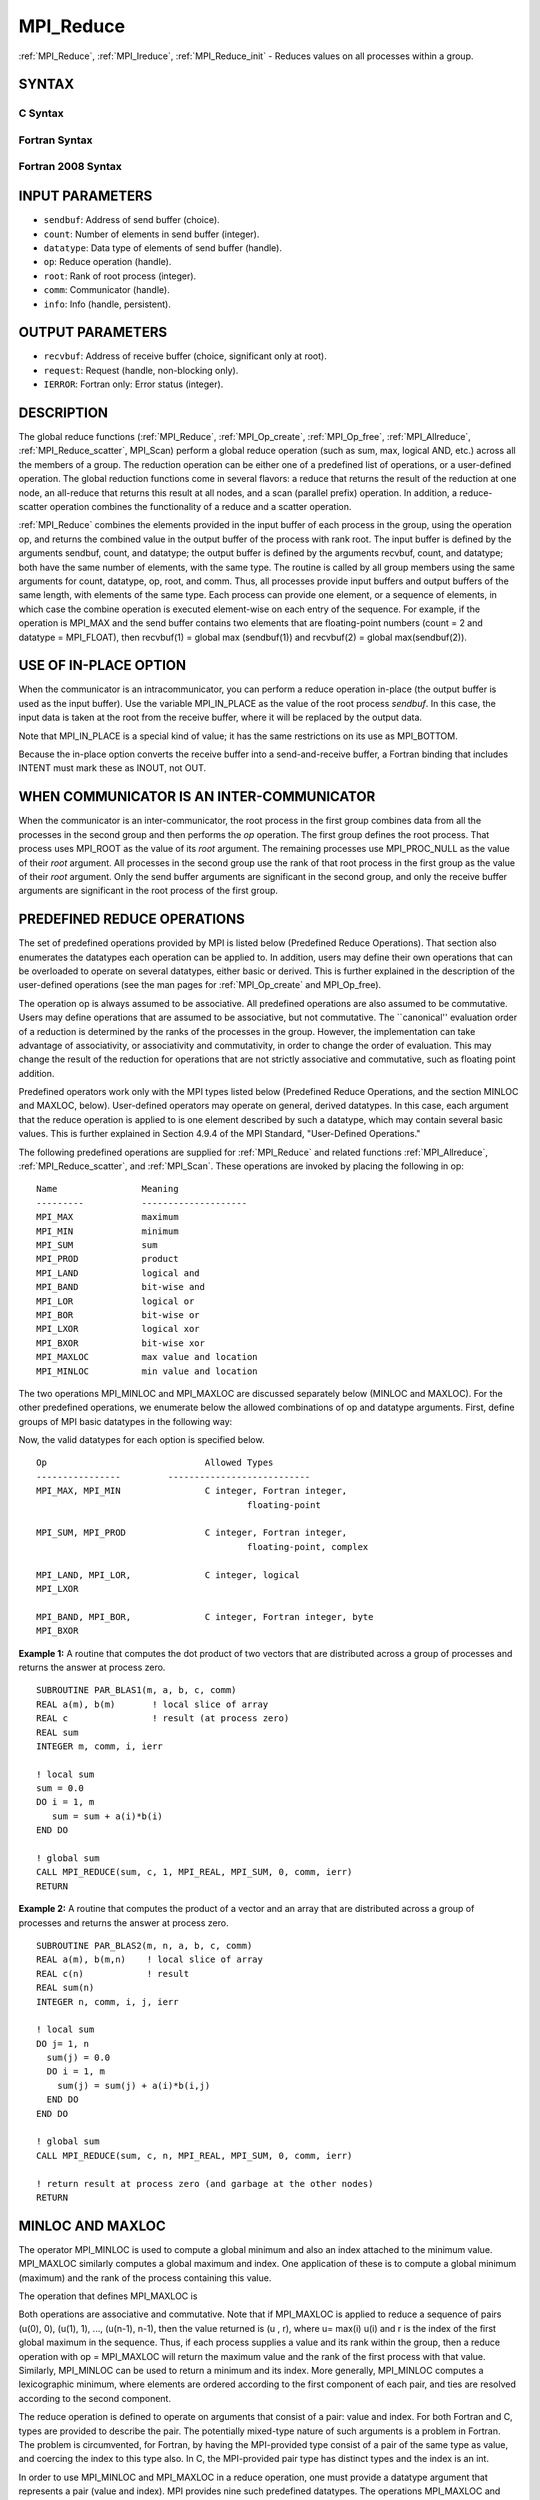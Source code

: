 .. _mpi_reduce:


MPI_Reduce
==========

.. include_body

:ref:`MPI_Reduce`, :ref:`MPI_Ireduce`, :ref:`MPI_Reduce_init` - Reduces values on all
processes within a group.


SYNTAX
------


C Syntax
^^^^^^^^

.. code-block:: c
   :linenos:

   #include <mpi.h>
   int MPI_Reduce(const void *sendbuf, void *recvbuf, int count,
                  MPI_Datatype datatype, MPI_Op op, int root,
                  MPI_Comm comm)

   int MPI_Ireduce(const void *sendbuf, void *recvbuf, int count,
                   MPI_Datatype datatype, MPI_Op op, int root,
                   MPI_Comm comm, MPI_Request *request)


   int MPI_Reduce_init(const void *sendbuf, void *recvbuf, int count,
                   MPI_Datatype datatype, MPI_Op op, int root,
                   MPI_Comm comm, MPI_Info info, MPI_Request *request)


Fortran Syntax
^^^^^^^^^^^^^^

.. code-block:: fortran
   :linenos:

   USE MPI
   ! or the older form: INCLUDE 'mpif.h'
   MPI_REDUCE(SENDBUF, RECVBUF, COUNT, DATATYPE, OP, ROOT, COMM,
   		IERROR)
   	<type>	SENDBUF(*), RECVBUF(*)
   	INTEGER	COUNT, DATATYPE, OP, ROOT, COMM, IERROR

   MPI_IREDUCE(SENDBUF, RECVBUF, COUNT, DATATYPE, OP, ROOT, COMM,
               REQUEST, IERROR)
   	<type>	SENDBUF(*), RECVBUF(*)
   	INTEGER	COUNT, DATATYPE, OP, ROOT, COMM, REQUEST, IERROR

   MPI_REDUCE_INIT(SENDBUF, RECVBUF, COUNT, DATATYPE, OP, ROOT, COMM,
               INFO, REQUEST, IERROR)
   	<type>	SENDBUF(*), RECVBUF(*)
   	INTEGER	COUNT, DATATYPE, OP, ROOT, COMM, INFO, REQUEST, IERROR


Fortran 2008 Syntax
^^^^^^^^^^^^^^^^^^^

.. code-block:: fortran
   :linenos:

   USE mpi_f08
   MPI_Reduce(sendbuf, recvbuf, count, datatype, op, root, comm, ierror)
   	TYPE(*), DIMENSION(..), INTENT(IN) :: sendbuf
   	TYPE(*), DIMENSION(..) :: recvbuf
   	INTEGER, INTENT(IN) :: count, root
   	TYPE(MPI_Datatype), INTENT(IN) :: datatype
   	TYPE(MPI_Op), INTENT(IN) :: op
   	TYPE(MPI_Comm), INTENT(IN) :: comm
   	INTEGER, OPTIONAL, INTENT(OUT) :: ierror

   MPI_Ireduce(sendbuf, recvbuf, count, datatype, op, root, comm, request,
   		ierror)
   	TYPE(*), DIMENSION(..), INTENT(IN), ASYNCHRONOUS :: sendbuf
   	TYPE(*), DIMENSION(..), ASYNCHRONOUS :: recvbuf
   	INTEGER, INTENT(IN) :: count, root
   	TYPE(MPI_Datatype), INTENT(IN) :: datatype
   	TYPE(MPI_Op), INTENT(IN) :: op
   	TYPE(MPI_Comm), INTENT(IN) :: comm
   	TYPE(MPI_Request), INTENT(OUT) :: request
   	INTEGER, OPTIONAL, INTENT(OUT) :: ierror


   MPI_Reduce_init(sendbuf, recvbuf, count, datatype, op, root, comm, info, request,
   		ierror)
   	TYPE(*), DIMENSION(..), INTENT(IN), ASYNCHRONOUS :: sendbuf
   	TYPE(*), DIMENSION(..), ASYNCHRONOUS :: recvbuf
   	INTEGER, INTENT(IN) :: count, root
   	TYPE(MPI_Datatype), INTENT(IN) :: datatype
   	TYPE(MPI_Op), INTENT(IN) :: op
   	TYPE(MPI_Comm), INTENT(IN) :: comm
   	TYPE(MPI_Info), INTENT(IN) :: info
   	TYPE(MPI_Request), INTENT(OUT) :: request
   	INTEGER, OPTIONAL, INTENT(OUT) :: ierror


INPUT PARAMETERS
----------------
* ``sendbuf``: Address of send buffer (choice).
* ``count``: Number of elements in send buffer (integer).
* ``datatype``: Data type of elements of send buffer (handle).
* ``op``: Reduce operation (handle).
* ``root``: Rank of root process (integer).
* ``comm``: Communicator (handle).
* ``info``: Info (handle, persistent).

OUTPUT PARAMETERS
-----------------
* ``recvbuf``: Address of receive buffer (choice, significant only at root).
* ``request``: Request (handle, non-blocking only).
* ``IERROR``: Fortran only: Error status (integer).

DESCRIPTION
-----------

The global reduce functions (:ref:`MPI_Reduce`, :ref:`MPI_Op_create`, :ref:`MPI_Op_free`,
:ref:`MPI_Allreduce`, :ref:`MPI_Reduce_scatter`, MPI_Scan) perform a global reduce
operation (such as sum, max, logical AND, etc.) across all the members
of a group. The reduction operation can be either one of a predefined
list of operations, or a user-defined operation. The global reduction
functions come in several flavors: a reduce that returns the result of
the reduction at one node, an all-reduce that returns this result at all
nodes, and a scan (parallel prefix) operation. In addition, a
reduce-scatter operation combines the functionality of a reduce and a
scatter operation.

:ref:`MPI_Reduce` combines the elements provided in the input buffer of each
process in the group, using the operation op, and returns the combined
value in the output buffer of the process with rank root. The input
buffer is defined by the arguments sendbuf, count, and datatype; the
output buffer is defined by the arguments recvbuf, count, and datatype;
both have the same number of elements, with the same type. The routine
is called by all group members using the same arguments for count,
datatype, op, root, and comm. Thus, all processes provide input buffers
and output buffers of the same length, with elements of the same type.
Each process can provide one element, or a sequence of elements, in
which case the combine operation is executed element-wise on each entry
of the sequence. For example, if the operation is MPI_MAX and the send
buffer contains two elements that are floating-point numbers (count = 2
and datatype = MPI_FLOAT), then recvbuf(1) = global max (sendbuf(1)) and
recvbuf(2) = global max(sendbuf(2)).


USE OF IN-PLACE OPTION
----------------------

When the communicator is an intracommunicator, you can perform a reduce
operation in-place (the output buffer is used as the input buffer). Use
the variable MPI_IN_PLACE as the value of the root process *sendbuf*. In
this case, the input data is taken at the root from the receive buffer,
where it will be replaced by the output data.

Note that MPI_IN_PLACE is a special kind of value; it has the same
restrictions on its use as MPI_BOTTOM.

Because the in-place option converts the receive buffer into a
send-and-receive buffer, a Fortran binding that includes INTENT must
mark these as INOUT, not OUT.


WHEN COMMUNICATOR IS AN INTER-COMMUNICATOR
------------------------------------------

When the communicator is an inter-communicator, the root process in the
first group combines data from all the processes in the second group and
then performs the *op* operation. The first group defines the root
process. That process uses MPI_ROOT as the value of its *root* argument.
The remaining processes use MPI_PROC_NULL as the value of their *root*
argument. All processes in the second group use the rank of that root
process in the first group as the value of their *root* argument. Only
the send buffer arguments are significant in the second group, and only
the receive buffer arguments are significant in the root process of the
first group.


PREDEFINED REDUCE OPERATIONS
----------------------------

The set of predefined operations provided by MPI is listed below
(Predefined Reduce Operations). That section also enumerates the
datatypes each operation can be applied to. In addition, users may
define their own operations that can be overloaded to operate on several
datatypes, either basic or derived. This is further explained in the
description of the user-defined operations (see the man pages for
:ref:`MPI_Op_create` and MPI_Op_free).

The operation op is always assumed to be associative. All predefined
operations are also assumed to be commutative. Users may define
operations that are assumed to be associative, but not commutative. The
\``canonical'' evaluation order of a reduction is determined by the
ranks of the processes in the group. However, the implementation can
take advantage of associativity, or associativity and commutativity, in
order to change the order of evaluation. This may change the result of
the reduction for operations that are not strictly associative and
commutative, such as floating point addition.

Predefined operators work only with the MPI types listed below
(Predefined Reduce Operations, and the section MINLOC and MAXLOC,
below). User-defined operators may operate on general, derived
datatypes. In this case, each argument that the reduce operation is
applied to is one element described by such a datatype, which may
contain several basic values. This is further explained in Section 4.9.4
of the MPI Standard, "User-Defined Operations."

The following predefined operations are supplied for :ref:`MPI_Reduce` and
related functions :ref:`MPI_Allreduce`, :ref:`MPI_Reduce_scatter`, and :ref:`MPI_Scan`. These
operations are invoked by placing the following in op:

::

   	Name                Meaning
        ---------           --------------------
   	MPI_MAX             maximum
   	MPI_MIN             minimum
   	MPI_SUM             sum
   	MPI_PROD            product
   	MPI_LAND            logical and
   	MPI_BAND            bit-wise and
   	MPI_LOR             logical or
   	MPI_BOR             bit-wise or
   	MPI_LXOR            logical xor
   	MPI_BXOR            bit-wise xor
   	MPI_MAXLOC          max value and location
   	MPI_MINLOC          min value and location

The two operations MPI_MINLOC and MPI_MAXLOC are discussed separately
below (MINLOC and MAXLOC). For the other predefined operations, we
enumerate below the allowed combinations of op and datatype arguments.
First, define groups of MPI basic datatypes in the following way:

.. code-block:: c
   :linenos:

   	C integer:            MPI_INT, MPI_LONG, MPI_SHORT,
   	                      MPI_UNSIGNED_SHORT, MPI_UNSIGNED,
   	                      MPI_UNSIGNED_LONG
   	Fortran integer:      MPI_INTEGER
   	Floating-point:       MPI_FLOAT, MPI_DOUBLE, MPI_REAL,
   	                      MPI_DOUBLE_PRECISION, MPI_LONG_DOUBLE
   	Logical:              MPI_LOGICAL
   	Complex:              MPI_COMPLEX
   	Byte:                 MPI_BYTE

Now, the valid datatypes for each option is specified below.

::

   	Op                      	Allowed Types
        ----------------         ---------------------------
   	MPI_MAX, MPI_MIN		C integer, Fortran integer,
   						floating-point

   	MPI_SUM, MPI_PROD 		C integer, Fortran integer,
   						floating-point, complex

   	MPI_LAND, MPI_LOR,		C integer, logical
   	MPI_LXOR

   	MPI_BAND, MPI_BOR,		C integer, Fortran integer, byte
   	MPI_BXOR

**Example 1:** A routine that computes the dot product of two vectors
that are distributed across a group of processes and returns the answer
at process zero.

::

       SUBROUTINE PAR_BLAS1(m, a, b, c, comm)
       REAL a(m), b(m)       ! local slice of array
       REAL c                ! result (at process zero)
       REAL sum
       INTEGER m, comm, i, ierr

       ! local sum
       sum = 0.0
       DO i = 1, m
          sum = sum + a(i)*b(i)
       END DO

       ! global sum
       CALL MPI_REDUCE(sum, c, 1, MPI_REAL, MPI_SUM, 0, comm, ierr)
       RETURN

**Example 2:** A routine that computes the product of a vector and an
array that are distributed across a group of processes and returns the
answer at process zero.

::

       SUBROUTINE PAR_BLAS2(m, n, a, b, c, comm)
       REAL a(m), b(m,n)    ! local slice of array
       REAL c(n)            ! result
       REAL sum(n)
       INTEGER n, comm, i, j, ierr

       ! local sum
       DO j= 1, n
         sum(j) = 0.0
         DO i = 1, m
           sum(j) = sum(j) + a(i)*b(i,j)
         END DO
       END DO

       ! global sum
       CALL MPI_REDUCE(sum, c, n, MPI_REAL, MPI_SUM, 0, comm, ierr)

       ! return result at process zero (and garbage at the other nodes)
       RETURN


MINLOC AND MAXLOC
-----------------

The operator MPI_MINLOC is used to compute a global minimum and also an
index attached to the minimum value. MPI_MAXLOC similarly computes a
global maximum and index. One application of these is to compute a
global minimum (maximum) and the rank of the process containing this
value.

The operation that defines MPI_MAXLOC is

.. code-block:: c
   :linenos:

            ( u )    (  v )      ( w )
            (   )  o (    )   =  (   )
            ( i )    (  j )      ( k )

   where

       w = max(u, v)

   and

            ( i            if u > v
            (
      k   = ( min(i, j)    if u = v
            (
            (  j           if u < v)


   MPI_MINLOC is defined similarly:

            ( u )    (  v )      ( w )
            (   )  o (    )   =  (   )
            ( i )    (  j )      ( k )

   where

       w = min(u, v)

   and

            ( i            if u < v
            (
      k   = ( min(i, j)    if u = v
            (
            (  j           if u > v)

Both operations are associative and commutative. Note that if MPI_MAXLOC
is applied to reduce a sequence of pairs (u(0), 0), (u(1), 1), ...,
(u(n-1), n-1), then the value returned is (u , r), where u= max(i) u(i)
and r is the index of the first global maximum in the sequence. Thus, if
each process supplies a value and its rank within the group, then a
reduce operation with op = MPI_MAXLOC will return the maximum value and
the rank of the first process with that value. Similarly, MPI_MINLOC can
be used to return a minimum and its index. More generally, MPI_MINLOC
computes a lexicographic minimum, where elements are ordered according
to the first component of each pair, and ties are resolved according to
the second component.

The reduce operation is defined to operate on arguments that consist of
a pair: value and index. For both Fortran and C, types are provided to
describe the pair. The potentially mixed-type nature of such arguments
is a problem in Fortran. The problem is circumvented, for Fortran, by
having the MPI-provided type consist of a pair of the same type as
value, and coercing the index to this type also. In C, the MPI-provided
pair type has distinct types and the index is an int.

In order to use MPI_MINLOC and MPI_MAXLOC in a reduce operation, one
must provide a datatype argument that represents a pair (value and
index). MPI provides nine such predefined datatypes. The operations
MPI_MAXLOC and MPI_MINLOC can be used with each of the following
datatypes:

::

       Fortran:
       Name                     Description
       MPI_2REAL                pair of REALs
       MPI_2DOUBLE_PRECISION    pair of DOUBLE-PRECISION variables
       MPI_2INTEGER             pair of INTEGERs

       C:
       Name        	    	Description
       MPI_FLOAT_INT            float and int
       MPI_DOUBLE_INT           double and int
       MPI_LONG_INT             long and int
       MPI_2INT                 pair of ints
       MPI_SHORT_INT            short and int
       MPI_LONG_DOUBLE_INT      long double and int

The data type MPI_2REAL is equivalent to:

::

       MPI_TYPE_CONTIGUOUS(2, MPI_REAL, MPI_2REAL)

Similar statements apply for MPI_2INTEGER, MPI_2DOUBLE_PRECISION, and
MPI_2INT.

The datatype MPI_FLOAT_INT is as if defined by the following sequence of
instructions.

::

       type[0] = MPI_FLOAT
       type[1] = MPI_INT
       disp[0] = 0
       disp[1] = sizeof(float)
       block[0] = 1
       block[1] = 1
       MPI_TYPE_STRUCT(2, block, disp, type, MPI_FLOAT_INT)

Similar statements apply for MPI_LONG_INT and MPI_DOUBLE_INT.

**Example 3:** Each process has an array of 30 doubles, in C. For each
of the 30 locations, compute the value and rank of the process
containing the largest value.

::

           ...
           /* each process has an array of 30 double: ain[30]
            */
           double ain[30], aout[30];
           int  ind[30];
           struct {
               double val;
               int   rank;
           } in[30], out[30];
           int i, myrank, root;

           MPI_Comm_rank(MPI_COMM_WORLD, &myrank);
           for (i=0; i<30; ++i) {
               in[i].val = ain[i];
               in[i].rank = myrank;
           }
           MPI_Reduce( in, out, 30, MPI_DOUBLE_INT, MPI_MAXLOC, root, comm );
           /* At this point, the answer resides on process root
            */
           if (myrank == root) {
               /* read ranks out
                */
               for (i=0; i<30; ++i) {
                   aout[i] = out[i].val;
                   ind[i] = out[i].rank;
               }
           }

**Example 4:** Same example, in Fortran.

.. code-block:: fortran
   :linenos:

       ...
       ! each process has an array of 30 double: ain(30)

       DOUBLE PRECISION ain(30), aout(30)
       INTEGER ind(30);
       DOUBLE PRECISION in(2,30), out(2,30)
       INTEGER i, myrank, root, ierr;

       MPI_COMM_RANK(MPI_COMM_WORLD, myrank);
           DO I=1, 30
               in(1,i) = ain(i)
               in(2,i) = myrank    ! myrank is coerced to a double
           END DO

       MPI_REDUCE( in, out, 30, MPI_2DOUBLE_PRECISION, MPI_MAXLOC, root,
                                                                 comm, ierr );
       ! At this point, the answer resides on process root

       IF (myrank .EQ. root) THEN
               ! read ranks out
               DO I= 1, 30
                   aout(i) = out(1,i)
                   ind(i) = out(2,i)  ! rank is coerced back to an integer
               END DO
           END IF

**Example 5:** Each process has a nonempty array of values. Find the
minimum global value, the rank of the process that holds it, and its
index on this process.

::

       #define  LEN   1000

       float val[LEN];        /* local array of values */
       int count;             /* local number of values */
       int myrank, minrank, minindex;
       float minval;

       struct {
           float value;
           int   index;
       } in, out;

       /* local minloc */
       in.value = val[0];
       in.index = 0;
       for (i=1; i < count; i++)
           if (in.value > val[i]) {
               in.value = val[i];
               in.index = i;
           }

       /* global minloc */
       MPI_Comm_rank(MPI_COMM_WORLD, &myrank);
       in.index = myrank*LEN + in.index;
       MPI_Reduce( in, out, 1, MPI_FLOAT_INT, MPI_MINLOC, root, comm );
           /* At this point, the answer resides on process root
            */
       if (myrank == root) {
           /* read answer out
            */
           minval = out.value;
           minrank = out.index / LEN;
           minindex = out.index % LEN;

All MPI objects (e.g., MPI_Datatype, MPI_Comm) are of type INTEGER in
Fortran.


NOTES ON COLLECTIVE OPERATIONS
------------------------------

The reduction functions ( MPI_Op ) do not return an error value. As a
result, if the functions detect an error, all they can do is either call
:ref:`MPI_Abort` or silently skip the problem. Thus, if you change the error
handler from MPI_ERRORS_ARE_FATAL to something else, for example,
MPI_ERRORS_RETURN , then no error may be indicated.

The reason for this is the performance problems in ensuring that all
collective routines return the same error value.


ERRORS
------

Almost all MPI routines return an error value; C routines as the value
of the function and Fortran routines in the last argument.

Before the error value is returned, the current MPI error handler is
called. By default, this error handler aborts the MPI job, except for
I/O function errors. The error handler may be changed with
:ref:`MPI_Comm_set_errhandler`; the predefined error handler MPI_ERRORS_RETURN
may be used to cause error values to be returned. Note that MPI does not
guarantee that an MPI program can continue past an error.


.. seealso:: 
   | :ref:`MPI_Allreduce`
   | :ref:`MPI_Reduce_scatter`
   | :ref:`MPI_Scan`
   | :ref:`MPI_Op_create`
   | :ref:`MPI_Op_free`
